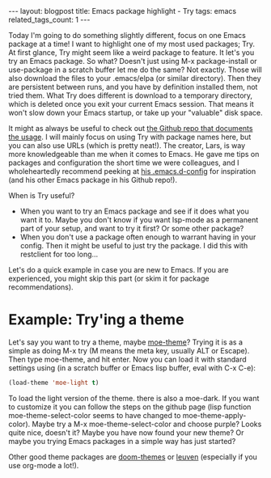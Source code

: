 #+OPTIONS: toc:nil num:nil
#+STARTUP: showall indent
#+STARTUP: hidestars
#+BEGIN_EXPORT html
---
layout: blogpost
title: Emacs package highlight - Try
tags: emacs
related_tags_count: 1
---
#+END_EXPORT

Today I'm going to do something slightly different, focus on one Emacs package at a time! I want to highlight one of my most used packages; Try. At first glance, Try might seem like a weird package to feature. It let's you try an Emacs package. So what? Doesn't just using M-x package-install or use-package in a scratch buffer let me do the same? Not exactly. Those will also download the files to your .emacs/elpa (or similar directory). Then they are persistent between runs, and you have by definition installed them, not tried them. What Try does different is download to a temporary directory, which is deleted once you exit your current Emacs session. That means it won't slow down your Emacs startup, or take up your "valuable" disk space.


It might as always be useful to check out [[https://github.com/larstvei/Try][the Github repo that documents the usage]]. I will mainly focus on using Try with package names here, but you can also use URLs (which is pretty neat!). The creator, Lars, is way more knowledgeable than me when it comes to Emacs. He gave me tips on packages and configuration the short time we were colleagues, and I wholeheartedly recommend peeking at [[https://github.com/larstvei/dot-emacs][his .emacs.d-config]] for inspiration (and his other Emacs package in his Github repo!).


When is Try useful?
- When you want to try an Emacs package and see if it does what you want it to. Maybe you don't know if you want lsp-mode as a permanent part of your setup, and want to try it first? Or some other package?
- When you don't use a package often enough to warrant having in your config. Then it might be useful to just try the package. I did this with restclient for too long...


Let's do a quick example in case you are new to Emacs. If you are experienced, you might skip this part (or skim it for package recommendations). 


* Example: Try'ing a theme
Let's say you want to try a theme, maybe [[https://github.com/kuanyui/moe-theme.el][moe-theme]]? Trying it is as a simple as doing M-x try (M means the meta key, usually ALT or Escape). Then type moe-theme, and hit enter. Now you can load it with standard settings using (in a scratch buffer or Emacs lisp buffer, eval with C-x C-e):
#+BEGIN_SRC lisp
  (load-theme 'moe-light t)
#+END_SRC

To load the light version of the theme. there is also a moe-dark. If you want to customize it you can follow the steps on the github page (lisp function moe-theme-select-color seems to have changed to moe-theme-apply-color). Maybe try a M-x moe-theme-select-color and choose purple? Looks quite nice, doesn't it? Maybe you have now found your new theme? Or maybe you trying Emacs packages in a simple way has just started?


Other good theme packages are [[https://github.com/hlissner/emacs-doom-themes][doom-themes]] or [[https://github.com/fniessen/emacs-leuven-theme][leuven]] (especially if you use org-mode a lot!).
